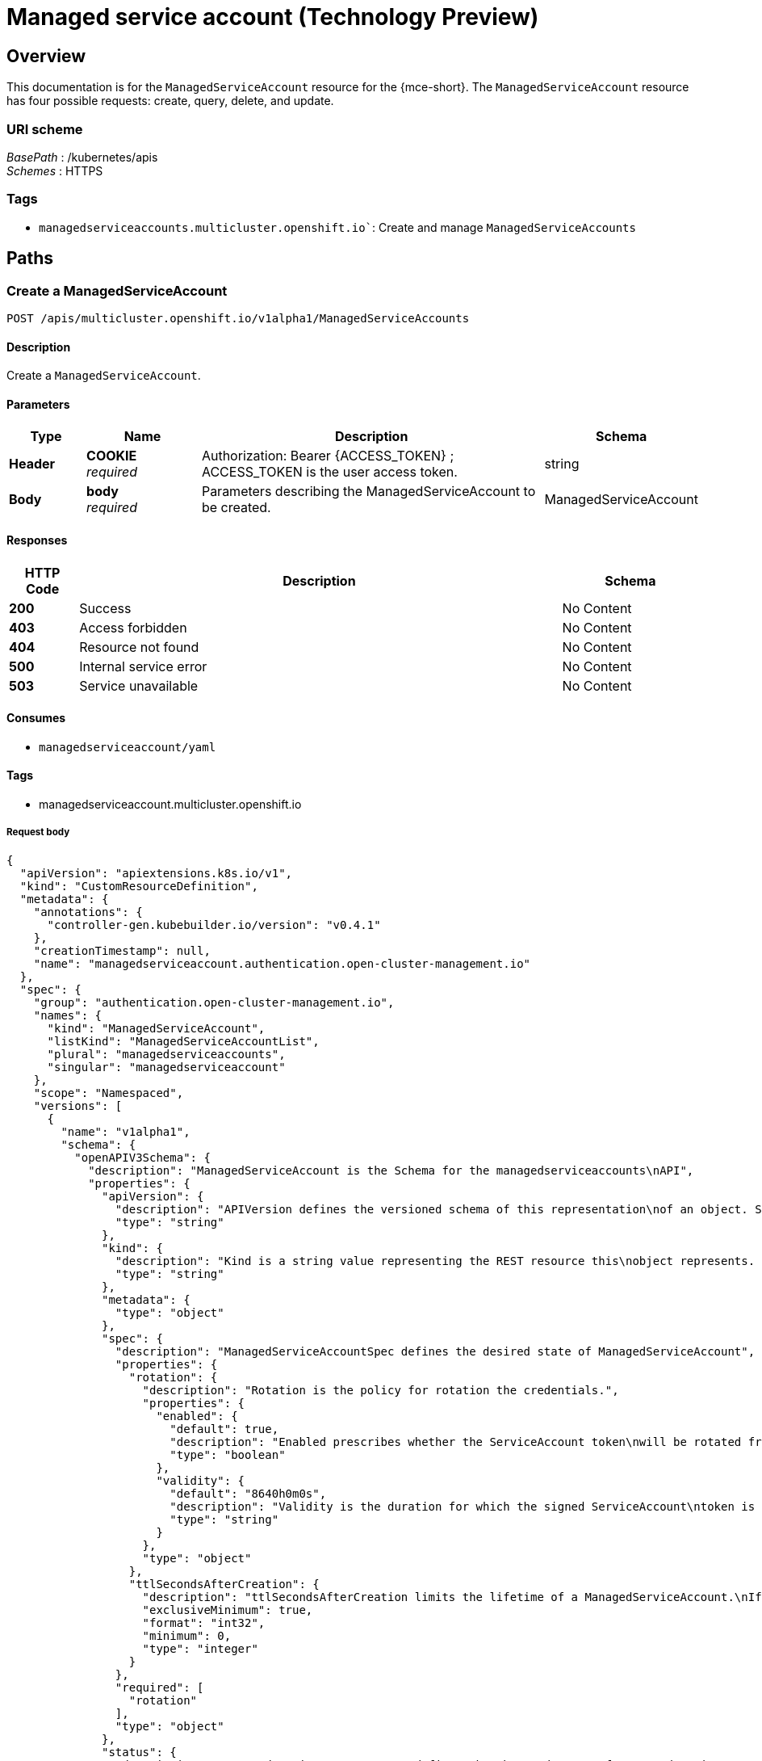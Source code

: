 [#serviceaccount-api]
= Managed service account (Technology Preview)

[[_serviceaccount_jsonoverview]]
== Overview
This documentation is for the `ManagedServiceAccount` resource for the {mce-short}. The `ManagedServiceAccount` resource has four possible requests: create, query, delete, and update.


=== URI scheme
[%hardbreaks]
__BasePath__ : /kubernetes/apis
__Schemes__ : HTTPS


=== Tags

* `managedserviceaccounts.multicluster.openshift.io``: Create and manage `ManagedServiceAccounts`


[[_mce-docs_apis_managedserviceaccount_jsonpaths]]
== Paths

[[_mce-docs_apis_managedserviceaccount_jsoncreateManagedServiceAccount]]
=== Create a ManagedServiceAccount
....
POST /apis/multicluster.openshift.io/v1alpha1/ManagedServiceAccounts
....


==== Description
Create a `ManagedServiceAccount`.


==== Parameters

[options="header", cols=".^2a,.^3a,.^9a,.^4a"]
|===
|Type|Name|Description|Schema
|*Header*|*COOKIE* +
__required__|Authorization: Bearer {ACCESS_TOKEN} ; ACCESS_TOKEN is the user access token.|string
|*Body*|*body* +
__required__|Parameters describing the ManagedServiceAccount to be created.|ManagedServiceAccount
|===


==== Responses

[options="header", cols=".^2a,.^14a,.^4a"]
|===
|HTTP Code|Description|Schema
|*200*|Success|No Content
|*403*|Access forbidden|No Content
|*404*|Resource not found|No Content
|*500*|Internal service error|No Content
|*503*|Service unavailable|No Content
|===


==== Consumes

* `managedserviceaccount/yaml`


==== Tags

* managedserviceaccount.multicluster.openshift.io

===== Request body
[source,json]
----
{
  "apiVersion": "apiextensions.k8s.io/v1",
  "kind": "CustomResourceDefinition",
  "metadata": {
    "annotations": {
      "controller-gen.kubebuilder.io/version": "v0.4.1"
    },
    "creationTimestamp": null,
    "name": "managedserviceaccount.authentication.open-cluster-management.io"
  },
  "spec": {
    "group": "authentication.open-cluster-management.io",
    "names": {
      "kind": "ManagedServiceAccount",
      "listKind": "ManagedServiceAccountList",
      "plural": "managedserviceaccounts",
      "singular": "managedserviceaccount"
    },
    "scope": "Namespaced",
    "versions": [
      {
        "name": "v1alpha1",
        "schema": {
          "openAPIV3Schema": {
            "description": "ManagedServiceAccount is the Schema for the managedserviceaccounts\nAPI",
            "properties": {
              "apiVersion": {
                "description": "APIVersion defines the versioned schema of this representation\nof an object. Servers should convert recognized schemas to the latest\ninternal value, and may reject unrecognized values. More info: https://git.k8s.io/community/contributors/devel/sig-architecture/api-conventions.md#resources",
                "type": "string"
              },
              "kind": {
                "description": "Kind is a string value representing the REST resource this\nobject represents. Servers may infer this from the endpoint the client\nsubmits requests to. Cannot be updated. In CamelCase. More info: https://git.k8s.io/community/contributors/devel/sig-architecture/api-conventions.md#types-kinds",
                "type": "string"
              },
              "metadata": {
                "type": "object"
              },
              "spec": {
                "description": "ManagedServiceAccountSpec defines the desired state of ManagedServiceAccount",
                "properties": {
                  "rotation": {
                    "description": "Rotation is the policy for rotation the credentials.",
                    "properties": {
                      "enabled": {
                        "default": true,
                        "description": "Enabled prescribes whether the ServiceAccount token\nwill be rotated from the upstream",
                        "type": "boolean"
                      },
                      "validity": {
                        "default": "8640h0m0s",
                        "description": "Validity is the duration for which the signed ServiceAccount\ntoken is valid.",
                        "type": "string"
                      }
                    },
                    "type": "object"
                  },
                  "ttlSecondsAfterCreation": {
                    "description": "ttlSecondsAfterCreation limits the lifetime of a ManagedServiceAccount.\nIf the ttlSecondsAfterCreation field is set, the ManagedServiceAccount\nwill be automatically deleted regardless of the ManagedServiceAccount's\nstatus. When the ManagedServiceAccount is deleted, its lifecycle\nguarantees (e.g. finalizers) will be honored. If this field is unset,\nthe ManagedServiceAccount won't be automatically deleted. If this\nfield is set to zero, the ManagedServiceAccount becomes eligible\nfor deletion immediately after its creation. In order to use ttlSecondsAfterCreation,\nthe EphemeralIdentity feature gate must be enabled.",
                    "exclusiveMinimum": true,
                    "format": "int32",
                    "minimum": 0,
                    "type": "integer"
                  }
                },
                "required": [
                  "rotation"
                ],
                "type": "object"
              },
              "status": {
                "description": "ManagedServiceAccountStatus defines the observed state of\nManagedServiceAccount",
                "properties": {
                  "conditions": {
                    "description": "Conditions is the condition list.",
                    "items": {
                      "description": "Condition contains details for one aspect of the current\nstate of this API Resource. --- This struct is intended for direct\nuse as an array at the field path .status.conditions.  For example,\ntype FooStatus struct{     // Represents the observations of a\nfoo's current state.     // Known .status.conditions.type are:\n\"Available\", \"Progressing\", and \"Degraded\"     // +patchMergeKey=type\n    // +patchStrategy=merge     // +listType=map     // +listMapKey=type\n    Conditions []metav1.Condition `json:\"conditions,omitempty\"\npatchStrategy:\"merge\" patchMergeKey:\"type\" protobuf:\"bytes,1,rep,name=conditions\"`\n\n     // other fields }",
                      "properties": {
                        "lastTransitionTime": {
                          "description": "lastTransitionTime is the last time the condition\ntransitioned from one status to another. This should be when\nthe underlying condition changed.  If that is not known, then\nusing the time when the API field changed is acceptable.",
                          "format": "date-time",
                          "type": "string"
                        },
                        "message": {
                          "description": "message is a human readable message indicating\ndetails about the transition. This may be an empty string.",
                          "maxLength": 32768,
                          "type": "string"
                        },
                        "observedGeneration": {
                          "description": "observedGeneration represents the .metadata.generation\nthat the condition was set based upon. For instance, if .metadata.generation\nis currently 12, but the .status.conditions[x].observedGeneration\nis 9, the condition is out of date with respect to the current\nstate of the instance.",
                          "format": "int64",
                          "minimum": 0,
                          "type": "integer"
                        },
                        "reason": {
                          "description": "reason contains a programmatic identifier indicating\nthe reason for the condition's last transition. Producers\nof specific condition types may define expected values and\nmeanings for this field, and whether the values are considered\na guaranteed API. The value should be a CamelCase string.\nThis field may not be empty.",
                          "maxLength": 1024,
                          "minLength": 1,
                          "pattern": "^[A-Za-z]([A-Za-z0-9_,:]*[A-Za-z0-9_])?$",
                          "type": "string"
                        },
                        "status": {
                          "description": "status of the condition, one of True, False, Unknown.",
                          "enum": [
                            "True",
                            "False",
                            "Unknown"
                          ],
                          "type": "string"
                        },
                        "type": {
                          "description": "type of condition in CamelCase or in foo.example.com/CamelCase.\n--- Many .condition.type values are consistent across resources\nlike Available, but because arbitrary conditions can be useful\n(see .node.status.conditions), the ability to deconflict is\nimportant. The regex it matches is (dns1123SubdomainFmt/)?(qualifiedNameFmt)",
                          "maxLength": 316,
                          "pattern": "^([a-z0-9]([-a-z0-9]*[a-z0-9])?(\\.[a-z0-9]([-a-z0-9]*[a-z0-9])?)*/)?(([A-Za-z0-9][-A-Za-z0-9_.]*)?[A-Za-z0-9])$",
                          "type": "string"
                        }
                      },
                      "required": [
                        "lastTransitionTime",
                        "message",
                        "reason",
                        "status",
                        "type"
                      ],
                      "type": "object"
                    },
                    "type": "array"
                  },
                  "expirationTimestamp": {
                    "description": "ExpirationTimestamp is the time when the token will expire.",
                    "format": "date-time",
                    "type": "string"
                  },
                  "tokenSecretRef": {
                    "description": "TokenSecretRef is a reference to the corresponding ServiceAccount's\nSecret, which stores the CA certficate and token from the managed\ncluster.",
                    "properties": {
                      "lastRefreshTimestamp": {
                        "description": "LastRefreshTimestamp is the timestamp indicating\nwhen the token in the Secret is refreshed.",
                        "format": "date-time",
                        "type": "string"
                      },
                      "name": {
                        "description": "Name is the name of the referenced secret.",
                        "type": "string"
                      }
                    },
                    "required": [
                      "lastRefreshTimestamp",
                      "name"
                    ],
                    "type": "object"
                  }
                },
                "type": "object"
              }
            },
            "type": "object"
          }
        },
        "served": true,
        "storage": true,
        "subresources": {
          "status": {}
        }
      }
    ]
  },
  "status": {
    "acceptedNames": {
      "kind": "",
      "plural": ""
    },
    "conditions": [],
    "storedVersions": []
  }
}
----

[[_mce-docs_apis_managedserviceaccount_jsonquerymanagedserviceaccount]]
=== Query a single ManagedServiceAccount
....
GET /cluster.open-cluster-management.io/v1alpha1/namespaces/{namespace}/managedserviceaccounts/{managedserviceaccount_name}
....


==== Description
Query a single `ManagedServiceAccount` for more details.


==== Parameters

[options="header", cols=".^2a,.^3a,.^9a,.^4a"]
|===
|Type|Name|Description|Schema
|*Header*|*COOKIE* +
__required__|Authorization: Bearer {ACCESS_TOKEN} ; ACCESS_TOKEN is the user access token.|string
|*Path*|*managedserviceaccount_name* +
__required__|Name of the `ManagedServiceAccount` that you want to query.|string
|===


==== Responses

[options="header", cols=".^2a,.^14a,.^4a"]
|===
|HTTP Code|Description|Schema
|*200*|Success|No Content
|*403*|Access forbidden|No Content
|*404*|Resource not found|No Content
|*500*|Internal service error|No Content
|*503*|Service unavailable|No Content
|===


==== Tags

* cluster.open-cluster-management.io


[[_mce-docs_apis_managedserviceaccount_jsondeletemanagedserviceaccount]]
=== Delete a `ManagedServiceAccount`
....
DELETE /cluster.open-cluster-management.io/v1alpha1/namespaces/{namespace}/managedserviceaccounts/{managedserviceaccount_name}
....


==== Description
Delete a single `ManagedServiceAccount`.

==== Parameters

[options="header", cols=".^2a,.^3a,.^9a,.^4a"]
|===
|Type|Name|Description|Schema
|*Header*|*COOKIE* +
__required__|Authorization: Bearer {ACCESS_TOKEN} ; ACCESS_TOKEN is the user access token.|string
|*Path*|*managedserviceaccount_name* +
__required__|Name of the `ManagedServiceAccount` that you want to delete.|string
|===


==== Responses

[options="header", cols=".^2a,.^14a,.^4a"]
|===
|HTTP Code|Description|Schema
|*200*|Success|No Content
|*403*|Access forbidden|No Content
|*404*|Resource not found|No Content
|*500*|Internal service error|No Content
|*503*|Service unavailable|No Content
|===


==== Tags

* cluster.open-cluster-management.io


[[_mce-docs_apis_managedserviceaccount_jsondefinitions]]
== Definitions

[[_mce-docs_apis_managedserviceaccount_jsonmanagedserviceaccount]]
=== `ManagedServiceAccount`

[options="header", cols=".^2a,.^3a,.^4a"]
|===
|Name|Description|Schema
|*apiVersion* +
__required__|The versioned schema of the `ManagedServiceAccount`. |string
|*kind* +
__required__|String value that represents the REST resource. |string
|*metadata* +
__required__|The meta data of the `ManagedServiceAccount`. |object
|*spec* +
__required__|The specification of the `ManagedServiceAccount`. |
|===


